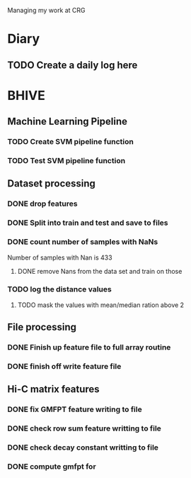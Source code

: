 Managing my work at CRG 

* Diary
** TODO Create a daily log here 


* BHIVE

** Machine Learning Pipeline
*** TODO Create SVM pipeline function 
*** TODO Test SVM pipeline function


** Dataset processing
*** DONE drop features
*** DONE Split into train and test and save to files
*** DONE count number of samples with NaNs
    Number of samples with Nan is 433
**** DONE remove Nans from the data set and train on those 
*** TODO log the distance values
**** TODO mask the values with mean/median ration above 2 


** File processing
*** DONE Finish up feature file to full array routine
*** DONE finish off write feature file

** Hi-C matrix features
*** DONE fix GMFPT feature writing to file
*** DONE check row sum feature writting to file
*** DONE check decay constant writting to file
*** DONE compute gmfpt for


